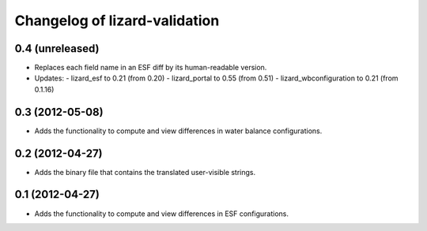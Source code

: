Changelog of lizard-validation
===================================================


0.4 (unreleased)
----------------

- Replaces each field name in an ESF diff by its human-readable version.

- Updates:
  - lizard_esf to 0.21 (from 0.20)
  - lizard_portal to 0.55 (from 0.51)
  - lizard_wbconfiguration to 0.21 (from 0.1.16)


0.3 (2012-05-08)
----------------

- Adds the functionality to compute and view differences in water balance
  configurations.


0.2 (2012-04-27)
----------------

- Adds the binary file that contains the translated user-visible strings.


0.1 (2012-04-27)
----------------

- Adds the functionality to compute and view differences in ESF configurations.
